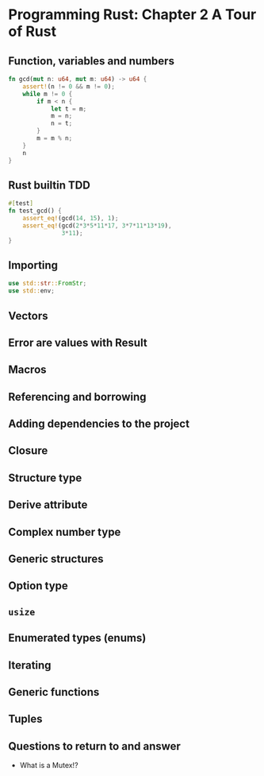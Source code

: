 * Programming Rust: Chapter 2 A Tour of Rust
** Function, variables and numbers
#+begin_src rust
fn gcd(mut n: u64, mut m: u64) -> u64 {
    assert!(n != 0 && m != 0);
    while m != 0 {
        if m < n {
            let t = m;
            m = n;
            n = t;
        }
        m = m % n;
    }
    n
}
#+end_src

** Rust builtin TDD
#+begin_src rust
  #[test]
  fn test_gcd() {
      assert_eq!(gcd(14, 15), 1);
      assert_eq!(gcd(2*3*5*11*17, 3*7*11*13*19),
                 3*11);
  }
#+end_src

** Importing
#+begin_src rust
  use std::str::FromStr;
  use std::env;
#+end_src

** Vectors

** Error are values with Result

** Macros

** Referencing and borrowing

** Adding dependencies to the project

** Closure

** Structure type

** Derive attribute

** Complex number type

** Generic structures

** Option type

** ~usize~

** Enumerated types (enums)

** Iterating

** Generic functions

** Tuples

** Questions to return to and answer
- What is a Mutex!?

